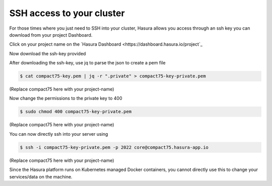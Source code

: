 SSH access to your cluster
==========================

For those times where you just need to SSH into your cluster, Hasura allows you
access through an ssh key you can download from your project Dashboard.

Click on your project name on the `Hasura Dashboard <https://dashboard.hasura.io/project`_

.. rst-class:: featured-image
.. image:: ../img/dashboard-ssh.png
   :scale: 50%

Now download the ssh-key provided

.. rst-class:: featured-image
.. image:: ../img/dashboard-ssh-2.png
   :scale: 50%


After downloading the ssh-key, use jq to parse the json to create a pem file

.. code::

    $ cat compact75-key.pem | jq -r ".private" > compact75-key-private.pem

(Replace compact75 here with your project-name)

Now change the permissions to the private key to 400

.. code::

    $ sudo chmod 400 compact75-key-private.pem

(Replace compact75 here with your project-name)

You can now directly ssh into your server using 

.. code::

    $ ssh -i compact75-key-private.pem -p 2022 core@compact75.hasura-app.io 

(Replace compact75 here with your project-name)

Since the Hasura platform runs on Kubernetes managed Docker containers, you
cannot directly use this to change your services/data on the machine.
